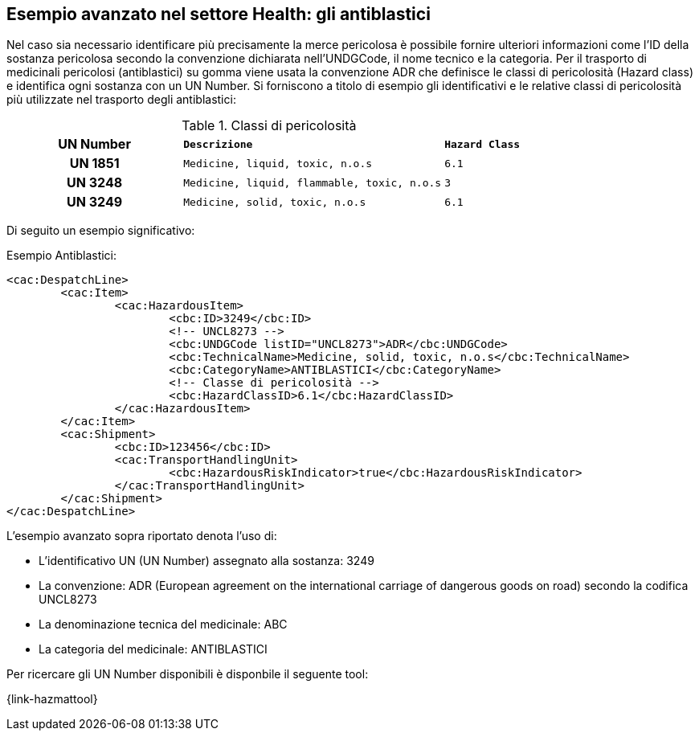 
[[antiblastici]]
== Esempio avanzato nel settore Health: gli antiblastici

Nel caso sia necessario identificare più precisamente la merce pericolosa è possibile fornire ulteriori informazioni come l’ID della sostanza pericolosa secondo la convenzione dichiarata nell’UNDGCode, il nome tecnico e la categoria.
Per il trasporto di medicinali pericolosi (antiblastici) su gomma viene usata la convenzione ADR che definisce le classi di pericolosità (Hazard class) e identifica ogni sostanza con un UN Number.
Si forniscono a titolo di esempio gli identificativi e le relative classi di pericolosità più utilizzate nel trasporto degli antiblastici:

.Classi di pericolosità
[width="100%", cols="2h,3m,1m"]
|===
| *UN Number*
| *Descrizione*
| *Hazard Class*

| UN 1851
| Medicine, liquid, toxic, n.o.s
| 6.1

| UN 3248
| Medicine, liquid, flammable, toxic, n.o.s
| 3

| UN 3249
| Medicine, solid, toxic, n.o.s
| 6.1
|===

Di seguito un esempio significativo:

.Esempio Antiblastici:
[source, xml, indent=0]
----
<cac:DespatchLine>
	<cac:Item>
		<cac:HazardousItem>
			<cbc:ID>3249</cbc:ID>
			<!-- UNCL8273 -->
			<cbc:UNDGCode listID="UNCL8273">ADR</cbc:UNDGCode> 
			<cbc:TechnicalName>Medicine, solid, toxic, n.o.s</cbc:TechnicalName> 
			<cbc:CategoryName>ANTIBLASTICI</cbc:CategoryName>
			<!-- Classe di pericolosità -->
			<cbc:HazardClassID>6.1</cbc:HazardClassID> 
		</cac:HazardousItem>
	</cac:Item>
	<cac:Shipment>
		<cbc:ID>123456</cbc:ID>
		<cac:TransportHandlingUnit>
			<cbc:HazardousRiskIndicator>true</cbc:HazardousRiskIndicator>
		</cac:TransportHandlingUnit>
	</cac:Shipment>
</cac:DespatchLine>
----

L’esempio avanzato sopra riportato denota l’uso di:

* L’identificativo UN (UN Number) assegnato alla sostanza: 3249
* La convenzione: ADR (European agreement on the international carriage of dangerous goods on road) secondo la codifica UNCL8273
* La denominazione tecnica del medicinale: ABC
* La categoria del medicinale: ANTIBLASTICI

Per ricercare gli UN Number disponibili è disponbile il seguente tool:

{link-hazmattool}
 

